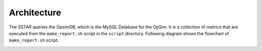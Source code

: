 .. _architecture:

************
Architecture
************

The SSTAR queries the OpsimDB, which is the MySQL Database for the OpSim. It is a collection of metrics that are executed from the ``make_report.sh`` script in the ``script`` directory. Following diagram shows the flowchart of ``make_report.sh`` script.

.. image :: _static/architecture.jpg
   :width: 700 px 
